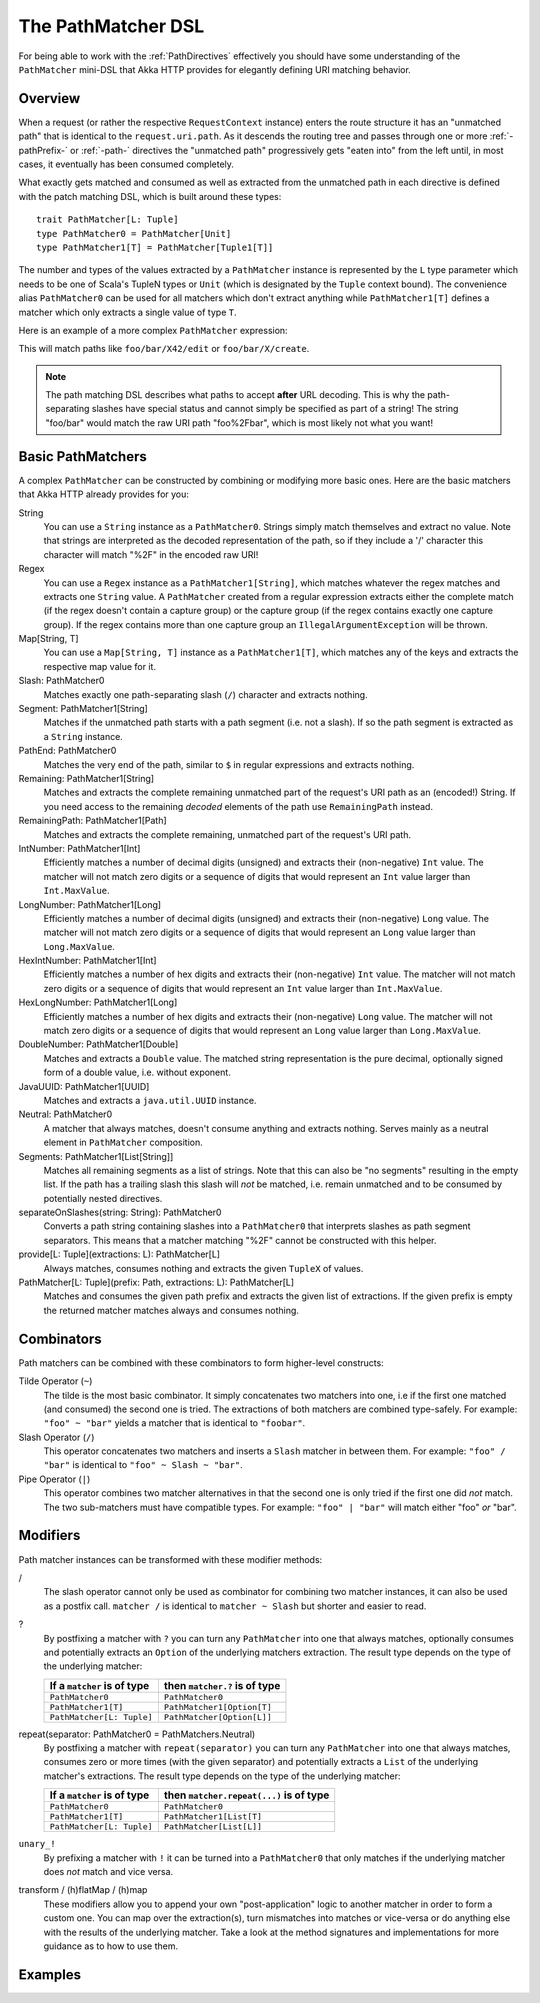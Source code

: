 .. _pathmatcher-dsl:

The PathMatcher DSL
===================

For being able to work with the :ref:`PathDirectives` effectively you should have some understanding of the
``PathMatcher`` mini-DSL that Akka HTTP provides for elegantly defining URI matching behavior.

Overview
--------

When a request (or rather the respective ``RequestContext`` instance) enters the route structure it has an
"unmatched path" that is identical to the ``request.uri.path``. As it descends the routing tree and passes through one
or more :ref:`-pathPrefix-` or :ref:`-path-` directives the "unmatched path" progressively gets "eaten into" from the
left until, in most cases, it eventually has been consumed completely.

What exactly gets matched and consumed as well as extracted from the unmatched path in each directive is defined with
the patch matching DSL, which is built around these types::

    trait PathMatcher[L: Tuple]
    type PathMatcher0 = PathMatcher[Unit]
    type PathMatcher1[T] = PathMatcher[Tuple1[T]]

The number and types of the values extracted by a ``PathMatcher`` instance is represented by the ``L`` type
parameter which needs to be one of Scala's TupleN types or ``Unit`` (which is designated by the ``Tuple`` context bound).
The convenience alias ``PathMatcher0`` can be used for all matchers which don't extract anything while ``PathMatcher1[T]``
defines a matcher which only extracts a single value of type ``T``.

Here is an example of a more complex ``PathMatcher`` expression:

.. includecode2:: ../../../../../test/scala/docs/http/scaladsl/server/directives/PathDirectivesExamplesSpec.scala
   :snippet: path-matcher

This will match paths like ``foo/bar/X42/edit`` or ``foo/bar/X/create``.

.. note:: The path matching DSL describes what paths to accept **after** URL decoding. This is why the path-separating
 slashes have special status and cannot simply be specified as part of a string! The string "foo/bar" would match
 the raw URI path "foo%2Fbar", which is most likely not what you want!


Basic PathMatchers
------------------

A complex ``PathMatcher`` can be constructed by combining or modifying more basic ones. Here are the basic matchers
that Akka HTTP already provides for you:

String
  You can use a ``String`` instance as a ``PathMatcher0``. Strings simply match themselves and extract no value.
  Note that strings are interpreted as the decoded representation of the path, so if they include a '/' character
  this character will match "%2F" in the encoded raw URI!

Regex
  You can use a ``Regex`` instance as a ``PathMatcher1[String]``, which matches whatever the regex matches and extracts
  one ``String`` value. A ``PathMatcher`` created from a regular expression extracts either the complete match (if the
  regex doesn't contain a capture group) or the capture group (if the regex contains exactly one capture group).
  If the regex contains more than one capture group an ``IllegalArgumentException`` will be thrown.

Map[String, T]
  You can use a ``Map[String, T]`` instance as a ``PathMatcher1[T]``, which matches any of the keys and extracts the
  respective map value for it.

Slash: PathMatcher0
  Matches exactly one path-separating slash (``/``) character and extracts nothing.

Segment: PathMatcher1[String]
  Matches if the unmatched path starts with a path segment (i.e. not a slash).
  If so the path segment is extracted as a ``String`` instance.

PathEnd: PathMatcher0
  Matches the very end of the path, similar to ``$`` in regular expressions and extracts nothing.

Remaining: PathMatcher1[String]
  Matches and extracts the complete remaining unmatched part of the request's URI path as an (encoded!) String.
  If you need access to the remaining *decoded* elements of the path use ``RemainingPath`` instead.

RemainingPath: PathMatcher1[Path]
  Matches and extracts the complete remaining, unmatched part of the request's URI path.

IntNumber: PathMatcher1[Int]
  Efficiently matches a number of decimal digits (unsigned) and extracts their (non-negative) ``Int`` value. The matcher
  will not match zero digits or a sequence of digits that would represent an ``Int`` value larger than ``Int.MaxValue``.

LongNumber: PathMatcher1[Long]
  Efficiently matches a number of decimal digits (unsigned) and extracts their (non-negative) ``Long`` value. The matcher
  will not match zero digits or a sequence of digits that would represent an ``Long`` value larger than ``Long.MaxValue``.

HexIntNumber: PathMatcher1[Int]
  Efficiently matches a number of hex digits and extracts their (non-negative) ``Int`` value. The matcher will not match
  zero digits or a sequence of digits that would represent an ``Int`` value larger than ``Int.MaxValue``.

HexLongNumber: PathMatcher1[Long]
  Efficiently matches a number of hex digits and extracts their (non-negative) ``Long`` value. The matcher will not
  match zero digits or a sequence of digits that would represent an ``Long`` value larger than ``Long.MaxValue``.

DoubleNumber: PathMatcher1[Double]
  Matches and extracts a ``Double`` value. The matched string representation is the pure decimal,
  optionally signed form of a double value, i.e. without exponent.

JavaUUID: PathMatcher1[UUID]
  Matches and extracts a ``java.util.UUID`` instance.

Neutral: PathMatcher0
  A matcher that always matches, doesn't consume anything and extracts nothing.
  Serves mainly as a neutral element in ``PathMatcher`` composition.

Segments: PathMatcher1[List[String]]
  Matches all remaining segments as a list of strings. Note that this can also be "no segments" resulting in the empty
  list. If the path has a trailing slash this slash will *not* be matched, i.e. remain unmatched and to be consumed by
  potentially nested directives.

separateOnSlashes(string: String): PathMatcher0
  Converts a path string containing slashes into a ``PathMatcher0`` that interprets slashes as
  path segment separators. This means that a matcher matching "%2F" cannot be constructed with this helper.

provide[L: Tuple](extractions: L): PathMatcher[L]
  Always matches, consumes nothing and extracts the given ``TupleX`` of values.

PathMatcher[L: Tuple](prefix: Path, extractions: L): PathMatcher[L]
  Matches and consumes the given path prefix and extracts the given list of extractions.
  If the given prefix is empty the returned matcher matches always and consumes nothing.


Combinators
-----------

Path matchers can be combined with these combinators to form higher-level constructs:

Tilde Operator (``~``)
  The tilde is the most basic combinator. It simply concatenates two matchers into one, i.e if the first one matched
  (and consumed) the second one is tried. The extractions of both matchers are combined type-safely.
  For example: ``"foo" ~ "bar"`` yields a matcher that is identical to ``"foobar"``.

Slash Operator (``/``)
  This operator concatenates two matchers and inserts a ``Slash`` matcher in between them.
  For example: ``"foo" / "bar"`` is identical to ``"foo" ~ Slash ~ "bar"``.

Pipe Operator (``|``)
  This operator combines two matcher alternatives in that the second one is only tried if the first one did *not* match.
  The two sub-matchers must have compatible types.
  For example: ``"foo" | "bar"`` will match either "foo" *or* "bar".


Modifiers
---------

Path matcher instances can be transformed with these modifier methods:

/
  The slash operator cannot only be used as combinator for combining two matcher instances, it can also be used as
  a postfix call. ``matcher /`` is identical to ``matcher ~ Slash`` but shorter and easier to read.

?
  By postfixing a matcher with ``?`` you can turn any ``PathMatcher`` into one that always matches, optionally consumes
  and potentially extracts an ``Option`` of the underlying matchers extraction. The result type depends on the type
  of the underlying matcher:

  =========================== =============================
  If a ``matcher`` is of type then ``matcher.?`` is of type
  =========================== =============================
  ``PathMatcher0``            ``PathMatcher0``
  ``PathMatcher1[T]``         ``PathMatcher1[Option[T]``
  ``PathMatcher[L: Tuple]``   ``PathMatcher[Option[L]]``
  =========================== =============================


repeat(separator: PathMatcher0 = PathMatchers.Neutral)
  By postfixing a matcher with ``repeat(separator)`` you can turn any ``PathMatcher`` into one that always matches,
  consumes zero or more times (with the given separator) and potentially extracts a ``List`` of the underlying matcher's
  extractions. The result type depends on the type of the underlying matcher:

  =========================== =======================================
  If a ``matcher`` is of type then ``matcher.repeat(...)`` is of type
  =========================== =======================================
  ``PathMatcher0``            ``PathMatcher0``
  ``PathMatcher1[T]``         ``PathMatcher1[List[T]``
  ``PathMatcher[L: Tuple]``   ``PathMatcher[List[L]]``
  =========================== =======================================


``unary_!``
  By prefixing a matcher with ``!`` it can be turned into a ``PathMatcher0`` that only matches if the underlying matcher
  does *not* match and vice versa.


transform / (h)flatMap / (h)map
  These modifiers allow you to append your own "post-application" logic to another matcher in order to form a custom
  one. You can map over the extraction(s), turn mismatches into matches or vice-versa or do anything else with the
  results of the underlying matcher. Take a look at the method signatures and implementations for more guidance as to
  how to use them.


Examples
--------

.. includecode2:: ../../../../../test/scala/docs/http/scaladsl/server/directives/PathDirectivesExamplesSpec.scala
   :snippet: path-dsl